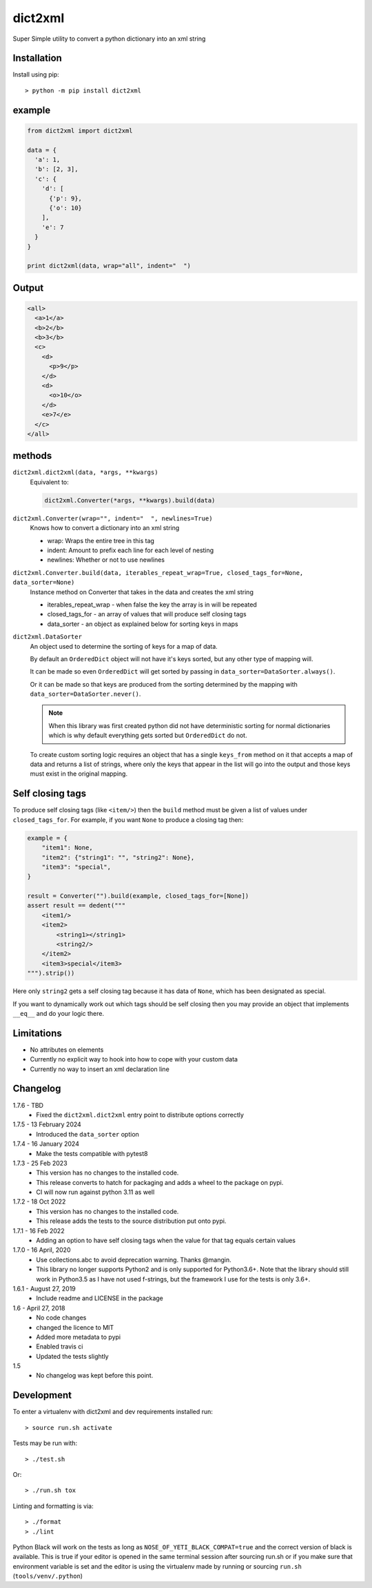 dict2xml
========

Super Simple utility to convert a python dictionary into an xml string

Installation
------------

Install using pip::

  > python -m pip install dict2xml

example
-------

.. code-block:: python

  from dict2xml import dict2xml

  data = {
    'a': 1,
    'b': [2, 3],
    'c': {
      'd': [
        {'p': 9},
        {'o': 10}
      ],
      'e': 7
    }
  }

  print dict2xml(data, wrap="all", indent="  ")

Output
------

.. code-block:: xml

  <all>
    <a>1</a>
    <b>2</b>
    <b>3</b>
    <c>
      <d>
        <p>9</p>
      </d>
      <d>
        <o>10</o>
      </d>
      <e>7</e>
    </c>
  </all>

methods
-------

``dict2xml.dict2xml(data, *args, **kwargs)``
    Equivalent to:

    .. code-block:: python

        dict2xml.Converter(*args, **kwargs).build(data)

``dict2xml.Converter(wrap="", indent="  ", newlines=True)``
    Knows how to convert a dictionary into an xml string

    * wrap: Wraps the entire tree in this tag
    * indent: Amount to prefix each line for each level of nesting
    * newlines: Whether or not to use newlines

``dict2xml.Converter.build(data, iterables_repeat_wrap=True, closed_tags_for=None, data_sorter=None)``
    Instance method on Converter that takes in the data and creates the xml string

    * iterables_repeat_wrap - when false the key the array is in will be repeated
    * closed_tags_for - an array of values that will produce self closing tags
    * data_sorter - an object as explained below for sorting keys in maps

``dict2xml.DataSorter``
    An object used to determine the sorting of keys for a map of data.

    By default an ``OrderedDict`` object will not have it's keys sorted, but any
    other type of mapping will.

    It can be made so even ``OrderedDict`` will get sorted by passing in
    ``data_sorter=DataSorter.always()``.

    Or it can be made so that keys are produced from the sorting determined by
    the mapping with ``data_sorter=DataSorter.never()``.

    .. note:: When this library was first created python did not have deterministic
       sorting for normal dictionaries which is why default everything gets sorted but
       ``OrderedDict`` do not.

    To create custom sorting logic requires an object that has a single ``keys_from``
    method on it that accepts a map of data and returns a list of strings, where only
    the keys that appear in the list will go into the output and those keys must exist
    in the original mapping.

Self closing tags
-----------------

To produce self closing tags (like ``<item/>``) then the ``build`` method must
be given a list of values under ``closed_tags_for``. For example, if you want
``None`` to produce a closing tag then:

.. code-block:: python

    example = {
        "item1": None,
        "item2": {"string1": "", "string2": None},
        "item3": "special",
    }

    result = Converter("").build(example, closed_tags_for=[None])
    assert result == dedent("""
        <item1/>
        <item2>
            <string1></string1>
            <string2/>
        </item2>
        <item3>special</item3>
    """).strip())

Here only ``string2`` gets a self closing tag because it has data of ``None``,
which has been designated as special.

If you want to dynamically work out which tags should be self closing then you
may provide an object that implements ``__eq__`` and do your logic there.

Limitations
-----------

* No attributes on elements
* Currently no explicit way to hook into how to cope with your custom data
* Currently no way to insert an xml declaration line

Changelog
---------

1.7.6 - TBD
    * Fixed the ``dict2xml.dict2xml`` entry point to distribute options
      correctly

1.7.5 - 13 February 2024
    * Introduced the ``data_sorter`` option

1.7.4 - 16 January 2024
    * Make the tests compatible with pytest8

1.7.3 - 25 Feb 2023
    * This version has no changes to the installed code.
    * This release converts to hatch for packaging and adds a wheel to the
      package on pypi.
    * CI will now run against python 3.11 as well

1.7.2 - 18 Oct 2022
    * This version has no changes to the installed code.
    * This release adds the tests to the source distribution put onto pypi.

1.7.1 - 16 Feb 2022
    * Adding an option to have self closing tags when the value for that
      tag equals certain values

1.7.0 - 16 April, 2020
    * Use collections.abc to avoid deprecation warning. Thanks @mangin.
    * This library no longer supports Python2 and is only supported for
      Python3.6+. Note that the library should still work in Python3.5 as I
      have not used f-strings, but the framework I use for the tests is only 3.6+.

1.6.1 - August 27, 2019
    * Include readme and LICENSE in the package

1.6 - April 27, 2018
    * No code changes
    * changed the licence to MIT
    * Added more metadata to pypi
    * Enabled travis ci
    * Updated the tests slightly

1.5
    * No changelog was kept before this point.

Development
-----------

To enter a virtualenv with dict2xml and dev requirements installed run::

    > source run.sh activate

Tests may be run with::

    > ./test.sh 

Or::

    > ./run.sh tox

Linting and formatting is via::

    > ./format
    > ./lint

Python Black will work on the tests as long as ``NOSE_OF_YETI_BLACK_COMPAT=true``
and the correct version of black is available. This is true if your editor
is opened in the same terminal session after sourcing run.sh or if
you make sure that environment variable is set and the editor is using the
virtualenv made by running or sourcing ``run.sh`` (``tools/venv/.python``)
